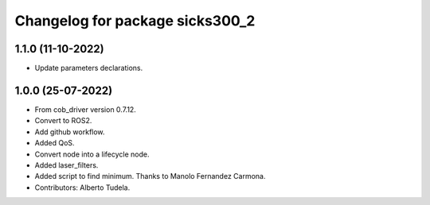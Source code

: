 ^^^^^^^^^^^^^^^^^^^^^^^^^^^^^^^^^^^
Changelog for package sicks300_2
^^^^^^^^^^^^^^^^^^^^^^^^^^^^^^^^^^^

1.1.0 (11-10-2022)
------------------
* Update parameters declarations.

1.0.0 (25-07-2022)
-------------------
* From cob_driver version 0.7.12.
* Convert to ROS2.
* Add github workflow.
* Added QoS.
* Convert node into a lifecycle node.
* Added laser_filters.
* Added script to find minimum. Thanks to Manolo Fernandez Carmona.
* Contributors: Alberto Tudela.